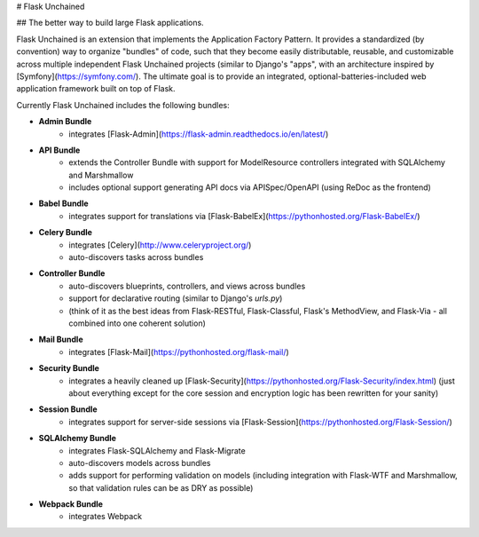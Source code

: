 
# Flask Unchained

## The better way to build large Flask applications.

Flask Unchained is an extension that implements the Application Factory Pattern. It provides a standardized (by convention) way to organize "bundles" of code, such that they become easily distributable, reusable, and customizable across multiple independent Flask Unchained projects (similar to Django's "apps", with an architecture inspired by [Symfony](https://symfony.com/). The ultimate goal is to provide an integrated, optional-batteries-included web application framework built on top of Flask.

Currently Flask Unchained includes the following bundles:

* **Admin Bundle**
   - integrates [Flask-Admin](https://flask-admin.readthedocs.io/en/latest/)

* **API Bundle**
    - extends the Controller Bundle with support for ModelResource controllers integrated with SQLAlchemy and Marshmallow
    - includes optional support generating API docs via APISpec/OpenAPI (using ReDoc as the frontend)

* **Babel Bundle**
   - integrates support for translations via [Flask-BabelEx](https://pythonhosted.org/Flask-BabelEx/)

* **Celery Bundle**
   - integrates [Celery](http://www.celeryproject.org/)
   - auto-discovers tasks across bundles

* **Controller Bundle**
    - auto-discovers blueprints, controllers, and views across bundles
    - support for declarative routing (similar to Django's `urls.py`)
    - (think of it as the best ideas from Flask-RESTful, Flask-Classful, Flask's MethodView, and Flask-Via - all combined into one coherent solution)

* **Mail Bundle**
   - integrates [Flask-Mail](https://pythonhosted.org/flask-mail/)

* **Security Bundle**
   - integrates a heavily cleaned up [Flask-Security](https://pythonhosted.org/Flask-Security/index.html) (just about everything except for the core session and encryption logic has been rewritten for your sanity)

* **Session Bundle**
   - integrates support for server-side sessions via [Flask-Session](https://pythonhosted.org/Flask-Session/)

* **SQLAlchemy Bundle**
   - integrates Flask-SQLAlchemy and Flask-Migrate
   - auto-discovers models across bundles
   - adds support for performing validation on models (including integration with Flask-WTF and Marshmallow, so that validation rules can be as DRY as possible)

* **Webpack Bundle**
   - integrates Webpack


